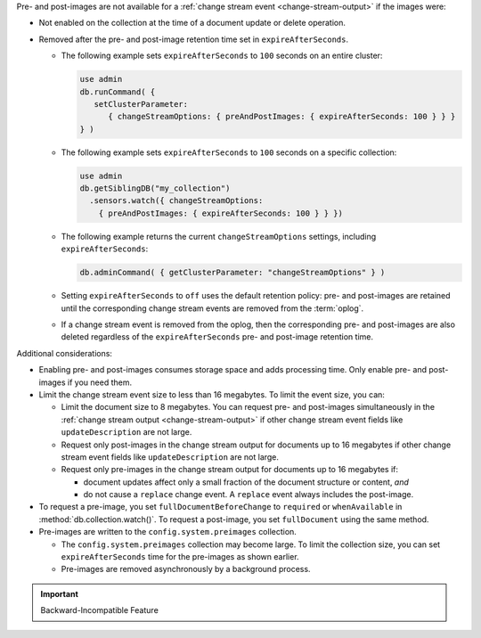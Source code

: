 Pre- and post-images are not available for a :ref:`change stream event
<change-stream-output>` if the images were:

- Not enabled on the collection at the time of a document update or
  delete operation.

- Removed after the pre- and post-image retention time set in
  ``expireAfterSeconds``.
  
  - The following example sets ``expireAfterSeconds`` to ``100``
    seconds on an entire cluster:

    .. code-block:: javascript

       use admin
       db.runCommand( {
          setClusterParameter:
             { changeStreamOptions: { preAndPostImages: { expireAfterSeconds: 100 } } }
       } )

  - The following example sets ``expireAfterSeconds`` to ``100``
    seconds on a specific collection:
    
    .. code-block:: javascript

       use admin
       db.getSiblingDB("my_collection")
         .sensors.watch({ changeStreamOptions: 
           { preAndPostImages: { expireAfterSeconds: 100 } } })

  - The following example returns the current ``changeStreamOptions``
    settings, including ``expireAfterSeconds``:

    .. code-block:: javascript

       db.adminCommand( { getClusterParameter: "changeStreamOptions" } )

  - Setting ``expireAfterSeconds`` to ``off`` uses the default retention
    policy: pre- and post-images are retained until the corresponding
    change stream events are removed from the :term:`oplog`.

  - If a change stream event is removed from the oplog, then the
    corresponding pre- and post-images are also deleted regardless of
    the ``expireAfterSeconds`` pre- and post-image retention time.

Additional considerations:

- Enabling pre- and post-images consumes storage space and adds
  processing time. Only enable pre- and post-images if you need them.

- Limit the change stream event size to less than 16 megabytes. To limit
  the event size, you can:

  - Limit the document size to 8 megabytes. You can request pre- and
    post-images simultaneously in the :ref:`change stream output
    <change-stream-output>` if other change stream event fields like
    ``updateDescription`` are not large.

  - Request only post-images in the change stream output for documents
    up to 16 megabytes if other change stream event fields like
    ``updateDescription`` are not large.

  - Request only pre-images in the change stream output for documents up
    to 16 megabytes if:
    
    - document updates affect only a small fraction of the document
      structure or content, *and*
    
    - do not cause a ``replace`` change event. A ``replace`` event
      always includes the post-image.

- To request a pre-image, you set ``fullDocumentBeforeChange`` to
  ``required`` or ``whenAvailable`` in :method:`db.collection.watch()`.
  To request a post-image, you set ``fullDocument`` using the same
  method.

- Pre-images are written to the ``config.system.preimages`` collection.
    
  - The ``config.system.preimages`` collection may become large. To
    limit the collection size, you can set ``expireAfterSeconds``
    time for the pre-images as shown earlier.
  
  - Pre-images are removed asynchronously by a background process.

.. important:: Backward-Incompatible Feature

   .. include:: /includes/downgrade-for-pre-and-post-images.rst

.. seealso::

   - For change stream events and output, see
     :ref:`change-stream-output`.

   - To watch a collection for changes, see
     :method:`db.collection.watch`.

   - For complete examples with the change stream output, see
     :ref:`db.collection.watch-change-streams-pre-and-post-images-example`.
